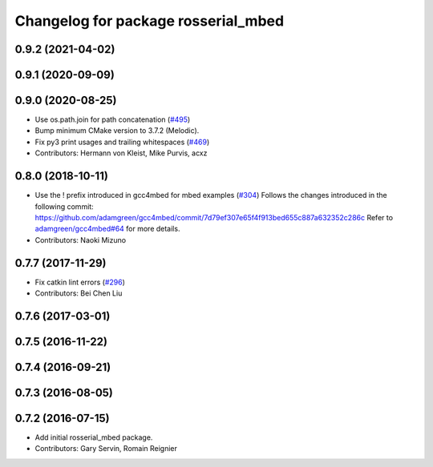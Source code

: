 ^^^^^^^^^^^^^^^^^^^^^^^^^^^^^^^^^^^^
Changelog for package rosserial_mbed
^^^^^^^^^^^^^^^^^^^^^^^^^^^^^^^^^^^^

0.9.2 (2021-04-02)
------------------

0.9.1 (2020-09-09)
------------------

0.9.0 (2020-08-25)
------------------
* Use os.path.join for path concatenation (`#495 <https://github.com/ros-drivers/rosserial/issues/495>`_)
* Bump minimum CMake version to 3.7.2 (Melodic).
* Fix py3 print usages and trailing whitespaces (`#469 <https://github.com/ros-drivers/rosserial/issues/469>`_)
* Contributors: Hermann von Kleist, Mike Purvis, acxz

0.8.0 (2018-10-11)
------------------
* Use the ! prefix introduced in gcc4mbed for mbed examples (`#304 <https://github.com/ros-drivers/rosserial/issues/304>`_)
  Follows the changes introduced in the following commit:
  https://github.com/adamgreen/gcc4mbed/commit/7d79ef307e65f4f913bed655c887a632352c286c
  Refer to `adamgreen/gcc4mbed#64 <https://github.com/adamgreen/gcc4mbed/issues/64>`_ for more details.
* Contributors: Naoki Mizuno

0.7.7 (2017-11-29)
------------------
* Fix catkin lint errors (`#296 <https://github.com/ros-drivers/rosserial/issues/296>`_)
* Contributors: Bei Chen Liu

0.7.6 (2017-03-01)
------------------

0.7.5 (2016-11-22)
------------------

0.7.4 (2016-09-21)
------------------

0.7.3 (2016-08-05)
------------------

0.7.2 (2016-07-15)
------------------
* Add initial rosserial_mbed package.
* Contributors: Gary Servin, Romain Reignier
